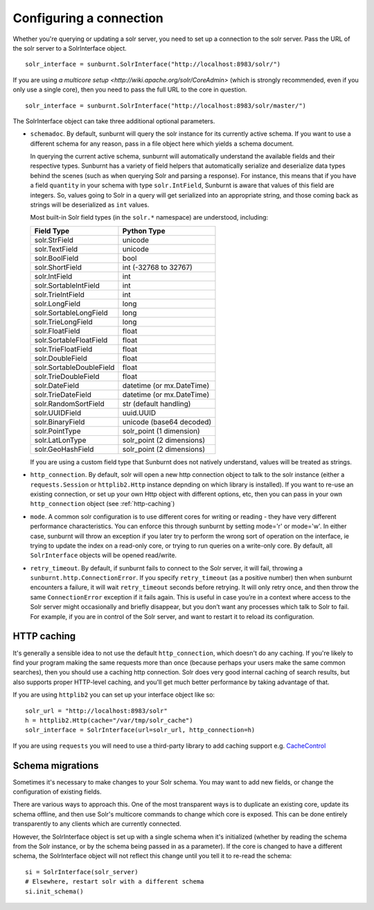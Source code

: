 .. _connectionconfiguration:

Configuring a connection
========================

Whether you're querying or updating a solr server, you need to set up a
connection to the solr server. Pass the URL of the solr server to a
SolrInterface object.

::

 solr_interface = sunburnt.SolrInterface("http://localhost:8983/solr/")

If you are using `a multicore setup
<http://wiki.apache.org/solr/CoreAdmin>` (which is strongly recommended,
even if you only use a single core), then you need to pass the full URL
to the core in question.

::

 solr_interface = sunburnt.SolrInterface("http://localhost:8983/solr/master/")

The SolrInterface object can take three additional optional
parameters. 

* ``schemadoc``. By default, sunburnt will query the solr instance for its
  currently active schema. If you want to use a different schema for
  any reason, pass in a file object here which yields a schema
  document.
 
  In querying the current active schema, sunburnt will automatically
  understand the available fields and their respective types.  Sunburnt
  has a variety of field helpers that automatically serialize and
  deserialize data types behind the scenes (such as when querying Solr
  and parsing a response).  For instance, this means that if you have a
  field ``quantity`` in your schema with type ``solr.IntField``, Sunburnt
  is aware that values of this field are integers. So, values going to Solr
  in a query will get serialized into an appropriate string, and those coming
  back as strings will be deserialized as ``int`` values.

  Most built-in Solr field types (in the ``solr.*`` namespace) are understood,
  including:

  ========================  ===========
  Field Type                Python Type
  ========================  ===========
  solr.StrField             unicode
  solr.TextField            unicode
  solr.BoolField            bool
  solr.ShortField           int (-32768 to 32767)
  solr.IntField             int
  solr.SortableIntField     int
  solr.TrieIntField         int
  solr.LongField            long
  solr.SortableLongField    long
  solr.TrieLongField        long
  solr.FloatField           float
  solr.SortableFloatField   float
  solr.TrieFloatField       float
  solr.DoubleField          float
  solr.SortableDoubleField  float
  solr.TrieDoubleField      float
  solr.DateField            datetime (or mx.DateTime)
  solr.TrieDateField        datetime (or mx.DateTime)
  solr.RandomSortField      str (default handling)
  solr.UUIDField            uuid.UUID
  solr.BinaryField          unicode (base64 decoded)
  solr.PointType            solr_point (1 dimension)
  solr.LatLonType           solr_point (2 dimensions)
  solr.GeoHashField         solr_point (2 dimensions)
  ========================  =========== 

  If you are using a custom field type that Sunburnt does not
  natively understand, values will be treated as strings.

* ``http_connection``. By default, solr will open a new http connection object
  to talk to the solr instance (either a ``requests.Session`` or
  ``httplib2.Http`` instance depnding on which library is installed). If you
  want to re-use an existing connection, or set up your own Http object with
  different options, etc, then you can pass in your own ``http_connection``
  object (see :ref:`http-caching`)

* ``mode``. A common solr configuration is to use different cores for
  writing or reading - they have very different performance
  characteristics. You can enforce this through sunburnt by setting
  mode='r' or mode='w'. In either case, sunburnt will throw an
  exception if you later try to perform the wrong sort of operation on
  the interface, ie trying to update the index on a read-only core, or
  trying to run queries on a write-only core. By default, all
  ``SolrInterface`` objects will be opened read/write.

* ``retry_timeout``. By default, if sunburnt fails to connect to the Solr
  server, it will fail, throwing a ``sunburnt.http.ConnectionError``. If you
  specify ``retry_timeout`` (as a positive number) then when sunburnt
  encounters a failure, it will wait ``retry_timeout`` seconds before retrying.
  It will only retry once, and then throw the same ``ConnectionError``
  exception if it fails again. This is useful in case you’re in a context where
  access to the Solr server might occasionally and briefly disappear, but you
  don’t want any processes which talk to Solr to fail. For example, if you are
  in control of the Solr server, and want to restart it to reload its
  configuration.
 
.. _http-caching:

HTTP caching
------------

It's generally a sensible idea to not use the default ``http_connection``,
which doesn't do any caching. If you're likely to find your program
making the same requests more than once (because perhaps your users
make the same common searches), then you should use a caching http
connection. Solr does very good internal caching of search results, but
also supports proper HTTP-level caching, and you'll get much better performance
by taking advantage of that.

If you are using ``httplib2`` you can set up your interface object
like so:

::

 solr_url = "http://localhost:8983/solr"
 h = httplib2.Http(cache="/var/tmp/solr_cache")
 solr_interface = SolrInterface(url=solr_url, http_connection=h)


If you are using ``requests`` you will need to use a third-party library to add
caching support e.g. `CacheControl <http://cachecontrol.readthedocs.org/>`_


Schema migrations
-----------------

Sometimes it's necessary to make changes to your Solr schema. You may
want to add new fields, or change the configuration of existing
fields.

There are various ways to approach this. One of the most transparent
ways is to duplicate an existing core, update its schema offline, and
then use Solr's multicore commands to change which core
is exposed. This can be done entirely transparently to any clients
which are currently connected.

However, the SolrInterface object is set up with a single schema when
it's initialized (whether by reading the schema from the Solr
instance, or by the schema being passed in as a parameter). If the
core is changed to have a different schema, the SolrInterface object
will not reflect this change until you tell it to re-read the schema:

::

  si = SolrInterface(solr_server)
  # Elsewhere, restart solr with a different schema
  si.init_schema()

